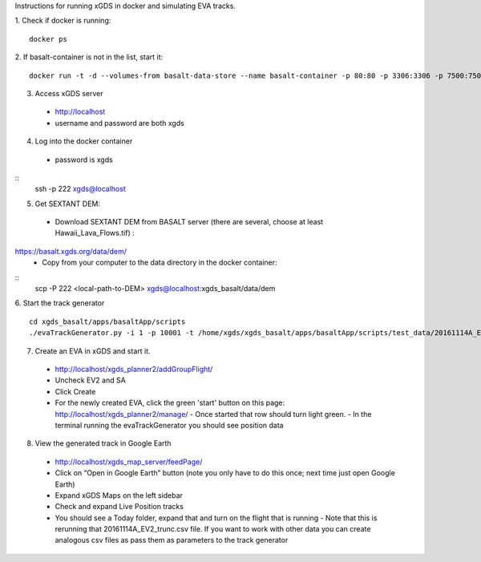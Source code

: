 Instructions for running xGDS in docker and simulating EVA tracks.

1. Check if docker is running:
::
  docker ps

2. If basalt-container is not in the list, start it:
::
  docker run -t -d --volumes-from basalt-data-store --name basalt-container -p 80:80 -p 3306:3306 -p 7500:7500  -p 222:22  xgds-basalt

3. Access xGDS server
  - `<http://localhost>`_
  - username and password are both xgds

4. Log into the docker container
  - password is xgds
::
  ssh -p 222 xgds@localhost

5. Get SEXTANT DEM:
  - Download SEXTANT DEM from BASALT server (there are several, choose at least Hawaii_Lava_Flows.tif) :
`<https://basalt.xgds.org/data/dem/>`_
  - Copy from your computer to the data directory in the docker container:
::
  scp -P 222 <local-path-to-DEM> xgds@localhost:xgds_basalt/data/dem

6. Start the track generator
::
  cd xgds_basalt/apps/basaltApp/scripts
  ./evaTrackGenerator.py -i 1 -p 10001 -t /home/xgds/xgds_basalt/apps/basaltApp/scripts/test_data/20161114A_EV2_trunc.csv

7. Create an EVA in xGDS and start it.
  - `<http://localhost/xgds_planner2/addGroupFlight/>`_
  - Uncheck EV2 and SA
  - Click Create
  - For the newly created EVA, click the green 'start' button on this page: http://localhost/xgds_planner2/manage/
    - Once started that row should turn light green.
    - In the terminal running the evaTrackGenerator you should see position data

8. View the generated track in Google Earth
  - `<http://localhost/xgds_map_server/feedPage/>`_
  - Click on “Open in Google Earth” button  (note you only have to do this once; next time just open Google Earth)
  - Expand xGDS Maps on the left sidebar
  - Check and expand Live Position tracks
  - You should see a Today folder, expand that and turn on the flight that is running
    - Note that this is rerunning that 20161114A_EV2_trunc.csv file.  If you want to work with other data you can create analogous csv files as pass them as parameters to the track generator
 
